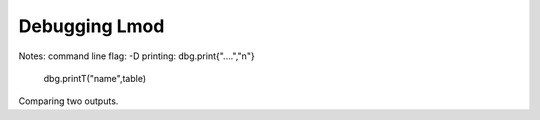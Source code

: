 .. _debugging_Lmod-label:

Debugging Lmod
==============

Notes:
command line flag: -D
printing: dbg.print{"....","\n"}
          dbg.printT("name",table)

Comparing two outputs.


